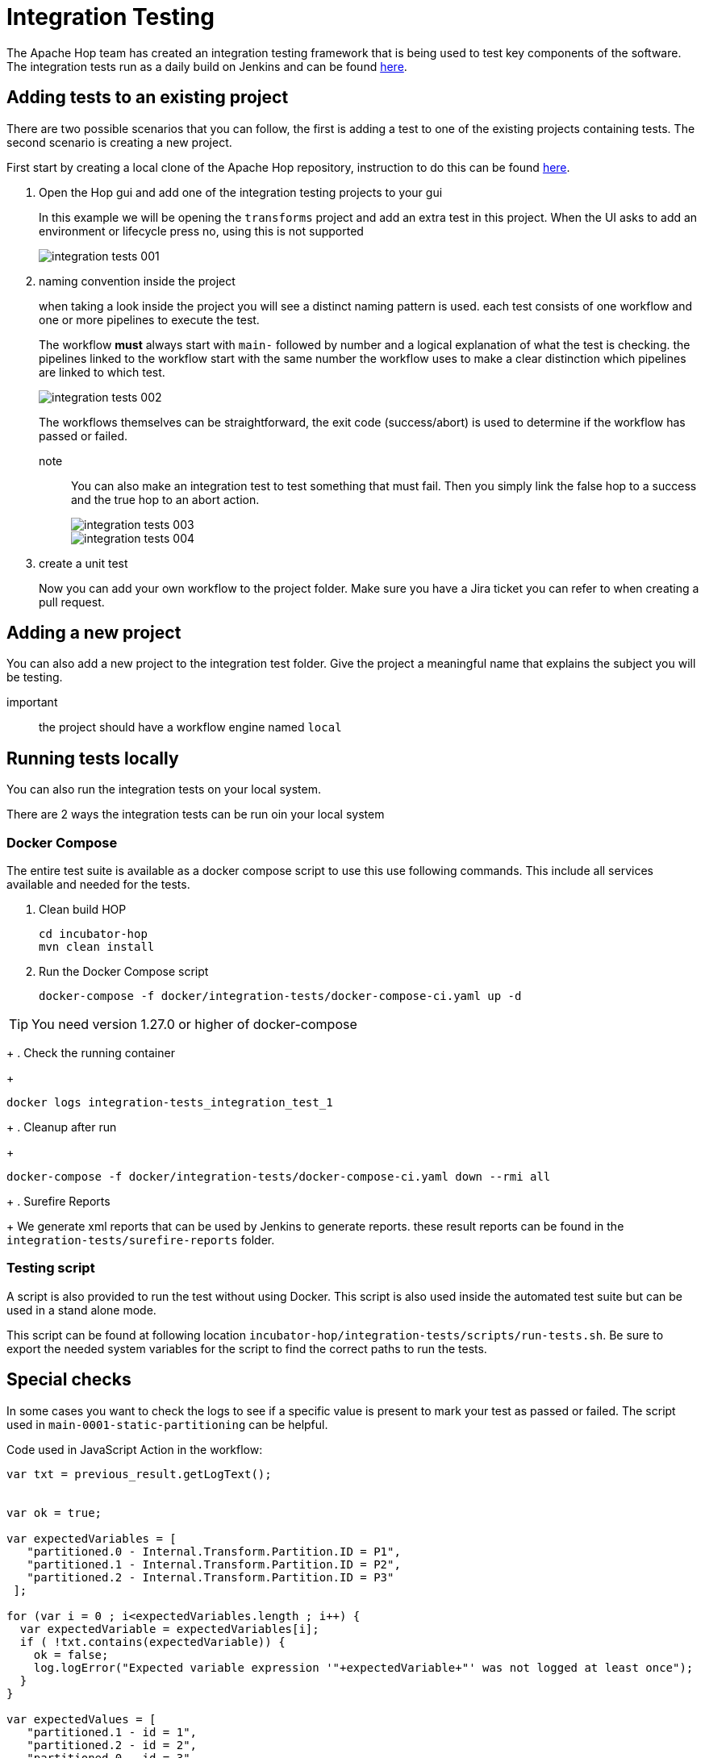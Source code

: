 ////
Licensed to the Apache Software Foundation (ASF) under one
or more contributor license agreements.  See the NOTICE file
distributed with this work for additional information
regarding copyright ownership.  The ASF licenses this file
to you under the Apache License, Version 2.0 (the
"License"); you may not use this file except in compliance
with the License.  You may obtain a copy of the License at
  http://www.apache.org/licenses/LICENSE-2.0
Unless required by applicable law or agreed to in writing,
software distributed under the License is distributed on an
"AS IS" BASIS, WITHOUT WARRANTIES OR CONDITIONS OF ANY
KIND, either express or implied.  See the License for the
specific language governing permissions and limitations
under the License.
////
[[integration-testing]]
= Integration Testing

The Apache Hop team has created an integration testing framework that is being used to test key components of the software.
The integration tests run as a daily build on Jenkins and can be found https://ci-builds.apache.org/job/Hop/job/Hop-integration-tests/[here].


== Adding tests to an existing project

There are two possible scenarios that you can follow, the first is adding a test to one of the existing projects containing tests. The second scenario is creating a new project.

First start by creating a local clone of the Apache Hop repository, instruction to do this can be found xref:setup-dev-environment.adoc[here].

. Open the Hop gui and add one of the integration testing projects to your gui
+
In this example we will be opening the `transforms` project and add an extra test in this project.
When the UI asks to add an environment or lifecycle press no, using this is not supported 
+
image::integration-tests-001.png[]

. naming convention inside the project
+
when taking a look inside the project you will see a distinct naming pattern is used.
each test consists of one workflow and one or more pipelines to execute the test.
+
The workflow *must* always start with `main-` followed by number and a logical explanation of what the test is checking. the pipelines linked to the workflow start with the same number the workflow uses to make a clear distinction which pipelines are linked to which test.
+
image::integration-tests-002.png[]
+
The workflows themselves can be straightforward, the exit code (success/abort) is used to determine if the workflow has passed or failed.
+
note:: You can also make an integration test to test something that must fail. Then you simply link the false hop to a success and the true hop to an abort action.
+
image::integration-tests-003.png[]
+
image::integration-tests-004.png[]
+
. create a unit test
+
Now you can add your own workflow to the project folder. Make sure you have a Jira ticket you can refer to when creating a pull request.


== Adding a new project

You can also add a new project to the integration test folder. Give the project a meaningful name that explains the subject you will be testing.

important:: the project should have a workflow engine named `local`

== Running tests locally

You can also run the integration tests on your local system.

There are 2 ways the integration tests can be run oin your local system

=== Docker Compose

The entire test suite is available as a docker compose script to use this use following commands.
This include all services available and needed for the tests.

. Clean build HOP
+
----
cd incubator-hop
mvn clean install
----
+
. Run the Docker Compose script
+
----
docker-compose -f docker/integration-tests/docker-compose-ci.yaml up -d
----

TIP: You need version 1.27.0 or higher of docker-compose

+
. Check the running container
+
----
docker logs integration-tests_integration_test_1
----
+
. Cleanup after run
+
----
docker-compose -f docker/integration-tests/docker-compose-ci.yaml down --rmi all
----
+
. Surefire Reports
+
We generate xml reports that can be used by Jenkins to generate reports. these result reports can be found in the `integration-tests/surefire-reports` folder.

=== Testing script

A script is also provided to run the test without using Docker. This script is also used inside the automated test suite but can be used in a stand alone mode.

This script can be found at following location `incubator-hop/integration-tests/scripts/run-tests.sh`. Be sure to export the needed system variables for the script to find the correct paths to run the tests.


== Special checks

In some cases you want to check the logs to see if a specific value is present to mark your test as passed or failed. The script used in `main-0001-static-partitioning` can be helpful.


Code used in JavaScript Action in the workflow:

[source,java]
----
var txt = previous_result.getLogText();


var ok = true;

var expectedVariables = [ 
   "partitioned.0 - Internal.Transform.Partition.ID = P1",
   "partitioned.1 - Internal.Transform.Partition.ID = P2",
   "partitioned.2 - Internal.Transform.Partition.ID = P3"
 ];

for (var i = 0 ; i<expectedVariables.length ; i++) {
  var expectedVariable = expectedVariables[i];
  if ( !txt.contains(expectedVariable)) {
    ok = false;
    log.logError("Expected variable expression '"+expectedVariable+"' was not logged at least once");
  }
}

var expectedValues = [ 
   "partitioned.1 - id = 1",
   "partitioned.2 - id = 2",
   "partitioned.0 - id = 3",
   "partitioned.1 - id = 4",
   "partitioned.2 - id = 5",
   "partitioned.0 - id = 6",
   "partitioned.1 - id = 7",
   "partitioned.2 - id = 8",
   "partitioned.0 - id = 9",
   "partitioned.1 - id = 10",
 ];

for (var i = 0 ; i<expectedValues.length ; i++) {
  var expectedValue = expectedValues[i];
  if ( !txt.contains(expectedValue)) {
    ok = false;
    log.logError("Value logged as '"+expectedValue+"' was not logged at least once");
  }
}


ok;
----

This script reads the log returned by the previous pipeline and parses it to search for values.
